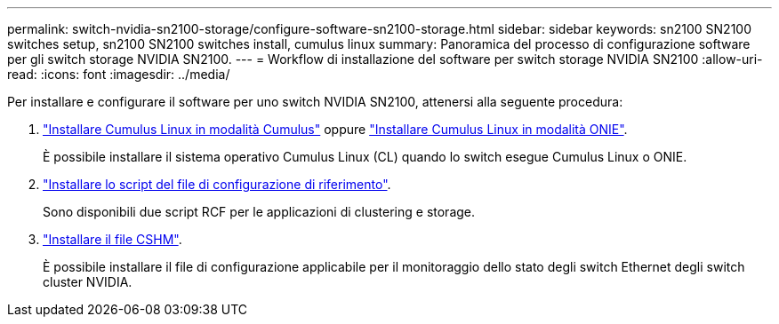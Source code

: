 ---
permalink: switch-nvidia-sn2100-storage/configure-software-sn2100-storage.html 
sidebar: sidebar 
keywords: sn2100 SN2100 switches setup, sn2100 SN2100 switches install, cumulus linux 
summary: Panoramica del processo di configurazione software per gli switch storage NVIDIA SN2100. 
---
= Workflow di installazione del software per switch storage NVIDIA SN2100
:allow-uri-read: 
:icons: font
:imagesdir: ../media/


[role="lead"]
Per installare e configurare il software per uno switch NVIDIA SN2100, attenersi alla seguente procedura:

. link:install-cumulus-mode-sn2100-storage.html["Installare Cumulus Linux in modalità Cumulus"] oppure link:install-onie-mode-sn2100-storage.html["Installare Cumulus Linux in modalità ONIE"].
+
È possibile installare il sistema operativo Cumulus Linux (CL) quando lo switch esegue Cumulus Linux o ONIE.

. link:install-rcf-sn2100-storage.html["Installare lo script del file di configurazione di riferimento"].
+
Sono disponibili due script RCF per le applicazioni di clustering e storage.

. link:setup-install-cshm-file.html["Installare il file CSHM"].
+
È possibile installare il file di configurazione applicabile per il monitoraggio dello stato degli switch Ethernet degli switch cluster NVIDIA.


